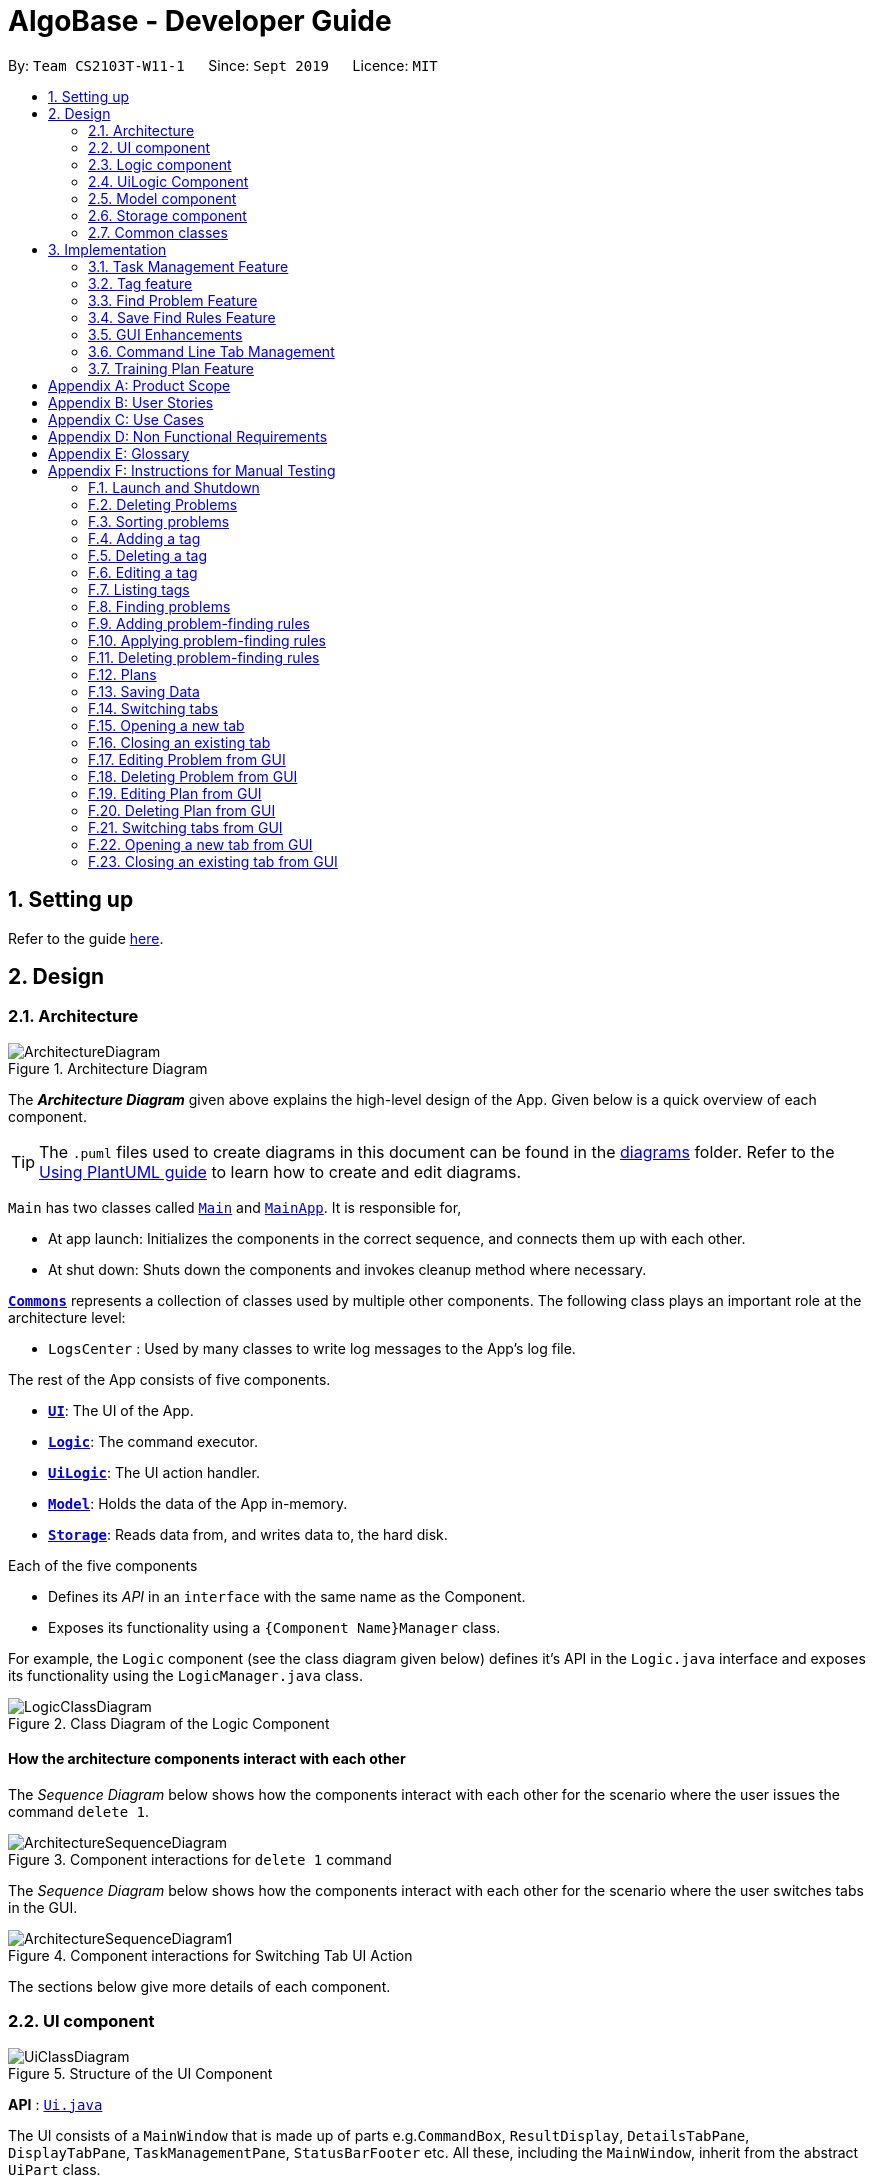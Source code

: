 = AlgoBase - Developer Guide
:site-section: DeveloperGuide
:toc:
:toc-title:
:toc-placement: preamble
:sectnums:
:imagesDir: images
:stylesDir: stylesheets
:xrefstyle: full
ifdef::env-github[]
:tip-caption: :bulb:
:note-caption: :information_source:
:warning-caption: :warning:
endif::[]
:repoURL: https://github.com/AY1920S1-CS2103T-W11-1/main/tree/master

By: `Team CS2103T-W11-1`      Since: `Sept 2019`      Licence: `MIT`

== Setting up

Refer to the guide <<SettingUp#, here>>.

== Design

[[Design-Architecture]]
=== Architecture

.Architecture Diagram
image::ArchitectureDiagram.png[]

The *_Architecture Diagram_* given above explains the high-level design of the App. Given below is a quick overview of each component.

[TIP]
The `.puml` files used to create diagrams in this document can be found in the link:{repoURL}/docs/diagrams/[diagrams] folder.
Refer to the <<UsingPlantUml#, Using PlantUML guide>> to learn how to create and edit diagrams.

`Main` has two classes called link:{repoURL}/src/main/java/seedu/address/Main.java[`Main`] and link:{repoURL}/src/main/java/seedu/address/MainApp.java[`MainApp`]. It is responsible for,

* At app launch: Initializes the components in the correct sequence, and connects them up with each other.
* At shut down: Shuts down the components and invokes cleanup method where necessary.

<<Design-Commons,*`Commons`*>> represents a collection of classes used by multiple other components.
The following class plays an important role at the architecture level:

* `LogsCenter` : Used by many classes to write log messages to the App's log file.

The rest of the App consists of five components.

* <<Design-Ui,*`UI`*>>: The UI of the App.
* <<Design-Logic,*`Logic`*>>: The command executor.
* <<Design-Logic,*`UiLogic`*>>: The UI action handler.
* <<Design-Model,*`Model`*>>: Holds the data of the App in-memory.
* <<Design-Storage,*`Storage`*>>: Reads data from, and writes data to, the hard disk.

Each of the five components

* Defines its _API_ in an `interface` with the same name as the Component.
* Exposes its functionality using a `{Component Name}Manager` class.

For example, the `Logic` component (see the class diagram given below) defines it's API in the `Logic.java` interface and exposes its functionality using the `LogicManager.java` class.

.Class Diagram of the Logic Component
image::LogicClassDiagram.png[]

[discrete]
==== How the architecture components interact with each other

The _Sequence Diagram_ below shows how the components interact with each other for the scenario where the user issues the command `delete 1`.

.Component interactions for `delete 1` command
image::ArchitectureSequenceDiagram.png[]

The _Sequence Diagram_ below shows how the components interact with each other for the scenario where the user switches tabs in the GUI.

.Component interactions for Switching Tab UI Action
image::ArchitectureSequenceDiagram1.png[]

The sections below give more details of each component.

//@@author jiayushe
[[Design-Ui]]
=== UI component

.Structure of the UI Component
image::UiClassDiagram.png[]

*API* : link:{repoURL}/src/main/java/seedu/algobase/ui/Ui.java[`Ui.java`]

The UI consists of a `MainWindow` that is made up of parts
e.g.`CommandBox`, `ResultDisplay`, `DetailsTabPane`, `DisplayTabPane`, `TaskManagementPane`, `StatusBarFooter` etc.
All these, including the `MainWindow`, inherit from the abstract `UiPart` class.

The `UI` component uses JavaFx UI framework. The layout of these UI parts are defined in matching `.fxml` files that are in the `src/main/resources/view` folder. For example, the layout of the link:{repoURL}/src/main/java/seedu/address/ui/MainWindow.java[`MainWindow`] is specified in link:{repoURL}/src/main/resources/view/MainWindow.fxml[`MainWindow.fxml`]

The `UI` component,

* Executes user commands using the `Logic` component.
* Listens for changes to `Model` data so that the UI can be updated with the modified data.

[[Design-Logic]]
=== Logic component

[[fig-LogicClassDiagram]]
.Structure of the Logic Component
image::LogicClassDiagram.png[]

*API* :
link:{repoURL}/src/main/java/seedu/algobase/logic/Logic.java[`Logic.java`]

.  `Logic` uses the `AlgoBaseParser` class to parse the user command.
.  This results in a `Command` object which is executed by the `LogicManager`.
.  The command execution can affect the `Model` (e.g. adding a problem).
.  The result of the command execution is encapsulated as a `CommandResult` object which is passed back to the `Ui`.
.  In addition, the `CommandResult` object can also instruct the `Ui` to perform certain actions, such as displaying help to the user.

Given below is the Sequence Diagram for interactions within the `Logic` component for the `execute("delete 1")` API call.

.Interactions Inside the Logic Component for the `delete 1` Command
image::DeleteSequenceDiagram.png[]

NOTE: The lifeline for `DeleteCommandParser` should end at the destroy marker (X) but due to a limitation of PlantUML, the lifeline reaches the end of diagram.
//@@author

//@@author tiuweehan
// tag::uilogic[]
[[Design-UiLogic]]
=== UiLogic Component

.Structure of the UiLogic Component
image::UiLogicClassDiagram.png[width="65%"]

*API* :
link:{repoURL}/src/main/java/seedu/algobase/ui/action/UiLogic.java[`UiLogic.java`]

.  Performing an action (e.g. switching tabs) triggers the creation of a `UiActionDetails` object.
.  `UiLogic` uses the `AlgoBaseUiActionParser` class to parse the `UiActionDetails` object.
.  This results in a `UiAction` object which is executed by the `UiLogicManager`.
.  The command execution can affect the `Model` (e.g. deleting a problem).
.  The result of the command execution is encapsulated as a `UiActionResult` object which is passed back to the `Ui`.
.  In addition, the `UiActionResult` object can also instruct the `Ui` to perform certain actions, such as displaying the results as feedback to the user.

// end::uilogic[]
// tag::uilogicSequence[]
.Interactions Inside the UiLogic Component for a `UiActionDetails` with a `UiActionType` of `editPlanUiAction`. This `UiActionDetails` also contains the ID of the problem to be deleted, in this case `11b`.
image::EditSequenceDiagram.png[]

NOTE: The lifeline for `EditProblemUiActionParser` should end at the destroy marker (X) but due to a limitation of PlantUML, the lifeline reaches the end of diagram.
// end::uilogicSequence[]
//@@author

//@@author le0tan
[[Design-Model]]

// tag::model[]

=== Model component

.Structure of the Model Component
image::design/model/ModelClassDiagram.png[width="65%"]

*API* : link:{repoURL}/src/main/java/seedu/algobase/model/Model.java[`Model.java`]

The `Model`,

* stores a `UserPref` object that represents the user's preferences.
* stores the AlgoBase data.
* exposes unmodifiable `ObservableList<Problem>`, `ObservableList<Tag>`, `ObservableList<Plan>`, `ObservableList<Task>`, `ObservableList<ProblemSearchRule>` that can be 'observed' e.g. the UI can be bound to this list so that the UI automatically updates when the data in the list change.
* does not depend on any of the other three components.

We organize different data classes into packages (e.g. `Problem`), inside which we provide a collection class of that data object (e.g. `UniqueProblemList`) so that `AlgoBase` can manage these data objects without knowing the details of each data class.

.Structure of the Problem Package
image::design/model/ProblemPackageDiagram.png[width="75%"]

.Structure of the Plan Package
image::design/model/PlanPackageDiagram.png[width="50%"]

.Structure of the Tag Package
image::design/model/TagPackageDiagram.png[width="30%"]

.Structure of the Task Package
image::design/model/TaskPackageDiagram.png[width="30%"]

.Structure of the ProblemSearchRule Package
image::design/model/ProblemSearchRulePackageDiagram.png[width="60%"]

.Structure of the PlanSearchRule Package
image::design/model/PlanSearchRulePackageDiagram.png[width='60%']

.Structure of the GUI Package
image::design/model/GuiPackageDiagram.png[width='60%']
// end::model[]
//@@author

//@@author jiayushe
[[Design-Storage]]
=== Storage component

.Structure of the Storage Component
image::storage/StorageClassDiagram.png[]

.Structure of the JsonAdaptedProblemSearchRule Component
image::storage/ProblemSearchRuleClassDiagram.png[]

*API* : link:{repoURL}/src/main/java/seedu/algobase/storage/Storage.java[`Storage.java`]

The `Storage` component,

* can store `UserPref` objects in json format.
* can retrieve `UserPref` objects from json format.
* can store the AlgoBase app data including `GuiState`, `Plan`, `Problem`, `ProblemSearchRule`, `Tag`, `Task`
objects in relational manner in json format.
* can retrieve `GuiState`, `Plan`, `Problem`, `ProblemSearchRule`, `Tag`, `Task` objects from json format.

[[Design-Commons]]
=== Common classes

Classes used by multiple components are in the `seedu.algobase.commons` package.

It contains utility files for configuration `ConfigUtil`, file handling `FileUtil`,
JSON storage `JsonUtil`, string manipulation `StringUtil` and others including `AppUtil` and `CollectionUtil`.
//@@author

== Implementation

This section describes some noteworthy details on how certain features are implemented.

//@@author jiayushe
// tag::task[]

=== Task Management Feature

As a algorithmic problem management tool, one of the most important features will be manage tasks that have been done
and are to be done.

This section will describe in details the current implementation and design considerations of
the task management feature.

==== Current Implementation

The task management feature supports eight main operations:

* `AddTask` - creates a new task for a problem and add it to a specified plan.
* `CopyTask` - copies a task from one plan to another.
* `DeleteTask` - deletes an existing task from a specified plan.
* `DoneTask` - marks a task as done in a specified plan.
* `EditTask` - edits the due date of a task in a specified plan.
* `MoveTask` - moves a task from one plan to another.
* `UndoneTask` - marks a task as undone in a specified plan.
* `SetPlan` - sets a plan as the current plan in main display.

Given below is an example usage scenario and how the mechanism for adding tasks behaves at each step.

The following activity diagram summarizes what happens when a user executes the `AddTaskCommand`:

.Activity Diagram for the Execution of `AddTaskCommand`
image::task/AddTaskCommandActivityDiagram.png[]

Step 1. The user launches the application.

Step 2. AlgoBase displays a list of existing problems and plans in the UI.

Step 3. The user executes `addtask plan/1 prob/1` to add the problem with index 1 in the list to the plan with index 1.
The `AddTaskCommand` calls `Model#updateTasks` to create a new plan from the original plan with this additional task,
and replace the original plan with this updated plan in the `PlanList` stored in `AlgoBase`.

The following sequence diagram shows how the `AddTaskCommand` executes:

.Sequence Diagram for the Execution of `AddTaskCommand`
image::task/AddTaskSequenceDiagram.png[]

==== Design Considerations

===== Aspect: Data structure to support the task commands.

* Alternative 1 (current choice): Use a `HashSet` to store tasks in a plan.
** Pros: Duplicate tasks can be checked easily.
** Cons: Harder to identify tasks by index.
* Alternative 2: Use an `ArrayList` to store tasks in a plan.
** Pros: Tasks can be identified by index easily.
** Cons: Harder to check for duplicate tasks.

===== Aspect: How to store problem details within tasks to support the task commands.

* Alternative 1 (current choice): Store a problem object in each task.
** Pros: Changes in problem details will be reflected in the relevant tasks as well.
** Cons: Relational storage is required to keep track of this relationship.
* Alternative 2: Copy all problem details and store as separate fields in each task.
** Pros: No need to implement relational storage. There will be less coupling between problems and tasks as well.
** Cons: Changes in problem details cannot be reflected in the relevant tasks easily.

===== Aspect: Relational storage to support the task commands.

* Alternative 1 (current choice): Use an additional `id` field to identify problems and tasks.
** Pros: The id field is kept immutable over time, thus ensuring integrity.
** Cons: An additional field is needed for the models.
* Alternative 2: Use object hash to identify problems and tasks.
** Pros: No need to store another additional field in the models.
** Cons: Object hash can change over time.

// end::task[]
//@@author


//@@author LuWenQ
//tag::tag[]
=== Tag feature

==== Implementation
The tag mechanism is facilitated by UniqueTagList. It creates a list of Tag, stored internally as an uniqueTagList. Additionally, it implements the following operations:

* `addTag` - create a new tag in AlgoBase's uniqueTagList in the algobase history.
* `deleteTag` - delete a current tag which have already in the uniqueTagList.
* `listTag` - show the tags in the uniqueTagList in the algobase GUI for users
* `editTag` - edit the current tag name which have already been in the uniqueTagList

.Class Diagram for Tag
image::tag/TagClassDiagram.png[]

These operations are exposed in the Model interface as `Model#addTag()`, `Model#deleteTag()`, `Model#listTag()` and `Model#editTag()` respectively.

Given below is an example usage scenario and how the tag mechanism behaves at each step.

Step 1. The user launches the application for the first time. The UniqueTagList will be initialized with the initial algobase state

Step 2. The user executes `addtag t/easy` to add a tag named [easy] with default color which have not applied in any problems. The addtag command calls Model#addtag(), causing the taglist added a tag after the ‘addtag t/easy’ command executes to be saved in the uniqueTagList.

The following sequence diagram shows how the `deletetag` operation works:

.Sequence Diagram for `AddTagCommand`
image::tag/AddTagSequenceDiagram.png[]

Step 3. The user decides to execute the command `listtag` to show a tag list in the GUI of algobase. The `listtag` command calls Model#listtag(), causing the taglist shows the current components of uniqueTagList. Commands that do not modify the address book, such as `listtag`, will not call `Model#addTag()`, `Model#deleteTag()` or `Model#editTag()`. Thus the `uniqueTagList` remains unchanged.

Step 4.The user executes `edittag 1 t/hard c/BLUE` to edit the current tag [easy] to [hard] in the `uniqueTagList`. The `edittag 1 t/hard c/BLUE`
Command executes `edittag`, causing the taglist find the tag with index 1 in the tag list and change tag [easy] into [hard] and change tag color from default color to blue, and change all [easy] tag into [hard] in blue color in all problems.

Step 5. The user executes `deletetag t/hard` to delete the current tag [easy] in the uniqueTagList. The `deletetag t/hard` command executes `deletetag`, causing the taglist delete the [hard] tag in uniqueTagList and [hard] tag in all problems.
(diagram)

The following activity diagram summarizes what happens when a user executes a new tag modifying command

.Activity Diagram for tag commands
image::tag/TagCommandActivityDiagram.png[]

==== Design considerations

===== Aspect: Data structure to support the tag commands.

* Alternative 1 (current choice): Use a list in current AlgoBase to save the content of different tags which used in tagging different problems. While problems create new tags for problems, it will also add into tag-list in AlgoBase. While the tag in problems changes, the tag in tag-list will not change and add a new tag into the tag-list in AlgoBase. While modifying tag in tag-list will change the tag for all related problem.
** Pros: Users can manage the tags conveniently.
** Cons: May lead to many tags do not combine with problems.
* Alternative 2: Simply keep tags as a part of problems. While execute the tag command will search for all tags in problems for every times it execute.
** Pros: No need to save the tag separately in the storage, all tags are under problems.
** Cons: Difficult to manage tags in different problems. Waste time for computer to execute.
//end::tag[]
//@@author

//@@author le0tan
// tag::find[]

=== Find Problem Feature

Since AlgoBase is a management tool for algorithmic questions, the search functionality is crucial to the user’s experience with AlgoBase. For instance, the planning feature heavily relies on `findprob` command to determine the exact set of problems the user wants to include in a training plan.

This section will describe in detail the current implementation and design considerations of the find problem feature (i.e. search feature) of AlgoBase.

The following activity diagram summarizes what happens when a user executes the find command:

.Activity Diagram for the Execution of `findprob` Command
image::find/FindCommandActivityDiagram.png[]

==== Current Implementation

The find problem feature mainly involves three parts:

1. validating and parsing user input
2. creating a filtering predicate from user’s search restrictions
3. update the displayed problem list with the filtering predicate.

The find problem feature is facilitated by the following classes:

* `FindProblemDescriptor`
+
It stores predicates that are needed to describe a `FindCommand`
+
Additionally, it implements the following operation(s):
+
** `FindProblemDescriptor#isAnyFieldProvided()` - Determines if there is at least one search restriction included in this instance of `FindProblemDescriptor`.
** `FindProblemDescriptor#equals(...)` - Two instances of `FindProblemDescriptor` are equal if and only if all of their predicates are equal.
* `FindCommandParser`
It validates and parses user input to an instance of `FindCommand`.

[NOTE]
If the user provides difficulty range as one of the search restrictions, `FindCommandParser` expects the format `LOWER_BOUND \<= difficulty \<= UPPER_BOUND` while `LOWER_BOUND` and `UPPER_BOUND` are valid strings for doubles (i.e. parsable by `Double.parseDouble(...)`).

* `FindCommand`
+
It creates and stores the `predicate` from an instance of `FindProblemDescriptor`. `predicate` is used to perform the filtering of the displayed problem list when the command is executed.
+
`predicate` returns true only when the provided problem fulfills all restrictions described by the provided instance of `FindProblemDescriptor`.
+
Additionally, it implements the following operation(s):
+
** `FindCommand#execute(...)` - This method overrides `Command#execute(...)`. It filters problems in `filteredProblemList` in `model` with `predicate`.
** `FindCommand#equals(...)` - Two instances of `FindCommand` are equal if and only if their `predicate` are equal.

.Class Diagram of the Find Feature
image::find/FindCommandClassDiagram.png[width="75%"]

* Predicates that implements interface `Predicate<Problem>`
+
These are classes that describes whether an instance of `Problem` is considered a match under a certain field with provided keyword(s).
+
** `NameContainsKeywordsPredicate`
*** It ignores case.
*** It returns true as long as one of the keywords appear in the name as a word. (“As a word” means the matching is done word by word. For instance, `hello` doesn’t match `helloworld`.)
** `AuthorMatchesKeywordPredicate`
*** It is case sensitive and matches the entire author string (i.e. requires an exact match).
** `DescriptionContainsKeywordsPredicate`
*** It ignores case.
*** It returns true only when all of the keywords appear in the description as a word.
** `SourceMatchesKeywordPredicate`
*** It requires an exact match.
** `DifficultyIsInRangePredicate`
*** It matches problems with LOWER_BOUND \<= difficulty \<= UPPER_BOUND
** `TagIncludesKeywordsPredicate`
*** Each keyword will be considered as a tag, and two tags are considered equal only when their names are exactly the same.
*** It returns true when the provided tags are a subset of the tags of the provided problem.

.Class Diagram for Predicates in the Find Feature
image::find/PredicateClassDiagram.png[width="40%"]

Given below is an example usage scenario and how the find problem mechanism behaves at each step.

Step 1. The user executes `find t/recursion diff/2.0-4.0` to find a problem with a tag “recursion” and difficulty between 2.0 and 4.0.

Step 2. `FindCommandParser` processes the user input and returns a `FindCommand` instance with the information of user’s search restrictions.

[NOTE]
If no valid search restriction is provided by the user, `FindCommandParser` will throw a parsing exception, which is handled and displayed to the user.

Step 3. `LogicManager` invokes `execute()` method of the returned `FindCommand`. `FindCommand` updates the problem list with user’s search restrictions.

.Sequence Diagram for the Execution of `findprob` Command
image::find/FindCommandSequenceDiagram.png[width="70%"]

==== Design Considerations

===== Aspect: How to update the displayed problem list in the UI

* **Alternative 1 (current choice):** Let UI display problems in a `FilteredList<Problem>` and update the displayed problem by calling `setPredicate` on the `FilteredList`.
** Pros: Provides good protection over unexpected changes on the displayed problem list.
** Cons: Need to write a complex logic to generate one predicate out of multiple search constraints.
* **Alternative 2:** Let UI displays problems in an `ObservableList<Problem>` and update the list directly.
** Pros: The implementation would be more straightforward as the logic can update the displayed list directly.
** Cons: Leaves room for potential unexpected changes on the displayed problem list as the observable list is open to any kind of operation.

===== Aspect: How to deal with the case where no search restriction is provided (i.e. user types in `findprob` with no arguments given)

* **Alternative 1 (current choice):** Treat it as an exception and notify the user to provide at least one constraint.
** Pros: Makes the meaning of `findprob` command clear - you can’t search for problems without giving any conditions.
** Cons: Has to check there is at least one predicate provided, making the implementation a bit more complicated.
* **Alternative 2:** Treat it as no restriction (i.e. `findprob` is equivalent to `list` in this case)
** Pros: Easier implementation (if all predicates are always-true predicates, using `.and` method to chain them together would naturally result in an always-true predicate).
** Cons: Confusing definition of a search function.

===== Aspect: How to make predicates optional (i.e. user doesn’t have to provide restrictions for all searchable fields)

* **Alternative 1 (current choice):** Use `FindProblemDescriptor` in which the getter for the predicate returns `Optional<Predicate>`.
** Pros: If the parser doesn’t receive keyword(s) for a specific field, it simply doesn’t call the descriptor’s setter for that field. It doesn’t need to deal with `null`, and `null` is dealt gracefully using `Optional.ofNullable(...)`
** Cons: Rather troublesome implementation of the descriptor.
* **Altermative 2:** Store predicates in `FindProblemCommand` and check for not-provided predicates by comparing it with `null`.
** Pros: More straightforward implementation.
** Cons: If we are to add more predicates, it’s more likely that we forget to check `null` value of the new predicate.

// end::find[]

// tag::savefindrule[]

=== Save Find Rules Feature

AlgoBase provides many ways to organizing your problems including tags and plans. However, both organizing features require persistent user involvement - if the user added a new problem belonging to a category, the user needs to manually assign a tag to the problem or add the problem to a plan. Since AlgoBase's `findprob` command enables the user to filter problems with great flexibility, we allow them to save certain find rules so that they can re-apply these rules to quickly locate problems of their need.

This section will describe in detail the current implementation and design considerations of the save find rules (or problem search rules) feature of AlgoBase.

The following activity diagram summarizes what happens when a user executes `addfindrule` command:

.Activity Diagram for the Execution of `addfindrule` Command
image::savefindrule/AddFindRuleActivityDiagram.png[width="70%", scaledwidth=10cm]

==== Current Implementation

The save find rules feature is facilitated by the following classes:

* `ProblemSearchRule` +
It stores both the `Name` of the find rule and all predicates included in this find rule. A `ProblemSearchRule` doesn't have to include all possible predicates as the user may not provide all of them. Missing predicates will be stored as `null` in this class.
* `UniqueFindRuleList` +
It stores the find rules and makes sure that every find rule in this list has a unique name.
** `UniqueFindRuleList` stores a `ObservableList<ProblemSearchRule>` for UI purposes.

[NOTE]
Except for `ProblemSearchRule`, we refer to these rules as `FindRule` in all other places. This is to prevent possible naming conflicts if AlgoBase is to support saving find rules on other items (e.g. Plans, etc.). `FindRule` corresponds to `FindCommand`. Thus, if you are to implement saving find plan rules, name them as `PlanSearchRule`, `AddFindPlanRuleCommand`, `UniqueFindPlanRuleList`, etc.

Under the category of save find rules feature, we have the following `Command` classes and their corresponding `Parser` classes:

* `AddFindRuleCommand`
* `DeleteFindRuleCommand`
* `ApplyCommand` +
It applies a problem-finding rule by specifying the index of the displayed find rule.

Since these commands share similar implementations, we will only take `AddFindRuleCommand` as an example since it's the most complicated one among the three.

===== Implementation of `addfindrule` feature

The `addfindrule` feature is facilitated by `AddFindRuleCommand` and `AddFindRuleCommandParser` class.

.Class Diagram for Add Find Rule Feature
image::savefindrule/AddFindRuleClassDiagram.png[width="70%", scaledwidth=12cm]

The sequence diagram below shows the high-level abstraction of how AlgoBase processes the request when user types in `addfindrule rule1 n/Sequences`:

.High-level Sequence Diagram for the Execution of `addfindrule rule1 n/Sequences`
image::savefindrule/HighLevelAddFindRuleSequenceDiagram.png[width="70%", scaledwidth=12cm]

The sequence diagram below illustrates the interaction between the `Logic` and `Model` component when executing `AddFindRuleCommand`. Notice that the constructor for `AddFindRuleCommand` requires `Name` to be non-null and accepts null values for other predicates. Thus if the predicate is not present in the arguments, `AddFindRuleCommandParser` will pass null to the constructor of `AddFindRuleCommand`.

.Sequence Diagram for the Execution of `addfindrule` Command
image::savefindrule/AddFindRuleSequenceDiagram.png[width="70%", scaledwidth=12cm]

==== Design Considerations

===== Aspect: To implement `ProblemSearchRule` as a subclass of `FindProblemDescriptor` or implement it as a immutable concrete class.

Since AlgoBase is forked from AddressBook 3, it also inherits AB3's design choice on all data classes - they are all immutable classes with all fields being `final`. However, `ProblemSearchRule` is essentially saving the information of a command input, where the user may provide any number of predicates as the argument. We implement mutable `FindProblemDescriptor` to accommodate variable user inputs, now we have to consider whether to keep `ProblemSearchRule` immutable or not.

* **Alternative 1 (current choice):** `ProblemSearchRule` extends `FindProblemDescriptor` with an additional field `name`
** Pros: Drastically reduces the amount of duplicate code as `ProblemSearchRule` shares most fields with `FindProblemDescriptor`
** Cons: `ProblemSearchRule` as a data class is no longer immutable. We have to be careful not to call any setters it inherits from `FindProblemDescriptor`.
* **Alternative 2:** `ProblemSearchRule` as an individual class with immutable fields.
** Pros: Provides good protection over unexpected changes to the data fields.
** Cons: Lots of repeated code.

// end::savefindrule[]

//@@author

//@@author tiuweehan
=== GUI Enhancements

An intuitive GUI facilitates the overall user friendliness of the application.
The user should be able to navigate around the application easily to facilitate a smooth experience using AlgoBase.
While the command line is fast for typing short commands, it us not ideal if the user is editing large amounts of text (e.g. when the user is adding description for a new problem).
In this case, having a GUI will be more beneficial to the user and facilitates a smoother user experience.

Additionally, multitasking is important as a user may be tackling multiple algorithmic questions at a single time.
This, we introduced tabbing, which facilitates multitasking in AlgoBase, which is an important requirement for competitive programmers.

// tag::gui[]
==== Graphical User Interface Enhancements

===== Current Implementation

The following classes facilitate the handling of GUI actions:

* `UiActionType` - An Enum of the types of UI actions that exist in AlgoBase.
* `UiActionDetails` - An object containing details of a UI action.
* `UiAction` - Interface with instructions for executing a UI action.
* `UiLogicManager` - Manages the overall UI Logic.
* `AlgoBaseUiActionParser` - Parses a `UiActionDetails` object into an implementation of `UiAction`.
* `UiActionResult` - The result of executing the UI action.

When the user makes a change in the GUI, the change is propagated from `Ui` to `UiLogic` to `Model` and to `Storage`, as represented in the diagram below.

.An example of a high level representation of the GUI Actions.
image::ArchitectureSequenceDiagram1.png[]

This process of how the application handles UI Actions is captured by the example in the Sequence Diagrams below.

.Interaction between `UI` and `UiLogic`
image::gui/EditProblemUiActionSequenceDiagram0.png[]

Step 1: The user edits the `ProblemDetails` controller class through his/her actions in the GUI.

Step 2: The `ProblemDetails` class constructs a new `UiActionDetails` object of type `UiActionType.EditProblem`.

Step 3: The `executeUiAction` of the `MainWindow` class is called with the `UiActionDetails` object,
which in turn calls the `execute` method of `UiLogicManager`.

Step 4: The method call returns a `UiActionResult` object, which may optionally contain feedback for the user.

The following diagram goes into more details on how the `UiLogic` handles the `UiActionDetails`

.Interactions between classes in the `UiLogic`
image::gui/EditProblemUiActionSequenceDiagram1.png[]

Step 1: The `UiLogicManager` passes the `UiActionDetails` object to the `AlgoBaseUiActionParser`,
which in turn passes it to the `EditProblemUiActionParser` based on its Action type.

Step 2: The `EditProblemUiActionParser` converts the `UiActionDetails` object into a `EditProblemUiAction` object,
and passes it back to the `UiLogicManager`.

Step 3: The `UiLogicManager` executes the `EditProblemUiAction` together with the `Model`, and returns the `UiActionResult`.

==== Graphical User Interface State

The state of the GUI is stored in a `GuiState` object, which is in turn stored in the `Model`. The `GuiState` object contains a `TabManager` object, which manages tab information such as the tabs that are open and the tabs that are currently selected.

The following class diagram illustrates how the classes in the `GuiState` interact with one another:

.Class Diagram for the `GuiState` class
image::design/model/GuiPackageDiagram.png[width='60%']

The following Activity diagram illustrates the series of actions that occur when the user opens a new tab:

.Activity Diagram for Opening a new Tab from the GUI
image::gui/OpenTabUiActionActivityDiagram.png[]

In AlgoBase, the state of the GUI is also saved to Storage after every action. This is so that when the user closes the application and opens it again later, the state is stored.
The Sequence diagram below also shows how the GuiState is saved to Storage.

.Sequence Diagram for storing new GUI state
image::gui/SwitchTabsSequenceDiagram3.png[]

The `StorageManager` saves the modified `GuiState` as a new `JSON` file.
This is done with the help of the `JsonSerializableGui`, `JsonSerializableTabManager` and `JsonSerializableTab` classes that are wrappers for the `GuiState`, `TabManager` and `TabData` classes.
These wrapper classes can be converted into `JSON` format for storage without any data loss.

===== Design Considerations

[width="100%",cols="33%,<33%,<33%",options="header",]
|=======================================================================
|Aspect| Alternative 1 (Current Choice) | Alternative 2
| How to implement Commands and UI Actions in the same application |
Handle Commands and UI Actions separately.

**Pros**: Higher modularity. Allows separation the different architectures as well
(Synchronous for Commands & Event-Driven for UI Actions)

**Cons**: Multiple Logic managers (LogicManager and UiLogicManager)
|
Handle Commands and UI Actions together.

**Pros**: Less code and higher reusability.

**Cons**: Higher coupling and less cohesion.
| How to handle different kinds of UI Actions |
Using a command structure with a central parser and many smaller parsers.

**Pros**: Higher extensibility, easier to add new UI Actions

**Cons**: Have to write more code to achieve the same functionality.
|

Handling each UI action individually.

**Pros**: Can write less code to achieve the same functionality.

**Cons**: Lower extensibility, harder to add new UI Actions
|
|=======================================================================

// end::gui[]
// start:tab[]

=== Command Line Tab Management

==== Current Implementation

The following commands facilitate the management of tabs:

* `switchTab` - Switch between tabs within a specified Tab pane.
* `openTab` - Opens a new tab containing details of a model.
* `closeTab` - Closes an existing tab.

These operations are exposed in the `TabManager` class respectively as:

* `SwitchTab`: `TabManager#switchTab`
* `OpenTab`: `TabManager#openTab`
* `CloseTab`: `TabManager#closeTab`

The following Activity Diagrams illustrate what happens when the user executes a `SwitchTabCommand` or `OpenTabCommand`

.Activity Diagram for the Execution of `switchtab` Command
image::gui/SwitchTabCommandActivityDiagram.png[width="50%"]

.Activity Diagram for the Execution of `opentab` Command
image::gui/OpenTabCommandActivityDiagram.png[width="50%"]

Given below is an example usage scenario and how the tag mechanism behaves at each step.

.Sequence Diagram for instantiating a `SwitchCommand` object
image::gui/SwitchTabsSequenceDiagram0.png[]

Step 1: The user executes `switchtab tt/display i/1` to switch to the first tab in the `display` tabpane.

Step 2: `SwitchTabCommandParser` processes the user input, retrieving the tab type (`display`) and the index (`1`).

Step 3: These two attributes are passed into the constructor of a `SwitchTabCommand` and a corresponding `SwitchTabCommand` object is returned to the LogicManager

.Sequence Diagram for updating the tab index in the TabManager
image::gui/SwitchTabsSequenceDiagram1.png[]

Step 4: `LogicManager` invokes `execute()` method of the returned `SwitchTabCommand`, which retrieves the TabManager from the `Model` object. The `setDisplayTabPaneIndex(1)` method is invoked with the index 1 that the `SwitchTabCommand` was instantiated with.

Step 5: Invoking this method updates the integer value in the `displayTabIndex` field (type `ObservableIntegerValue`) of the `TabManager`.

.Sequence Diagram for reflecting the tab changes
image::gui/SwitchTabsSequenceDiagram2.png[]

Step 6: A listener was added to the `displayTabIndex` field when the application was initialized. When a change in the value is detected, it triggers the `selectTab(1)` method with the value of the new index passed as an argument. This updates the selected tab in the UI.

.Sequence Diagram for storing new GUI state
image::gui/SwitchTabsSequenceDiagram3.png[]

Step 7: After the command is executed, the state of the GUI changes. This causes the `StorageManager` to save the modified GUI state as a new `JSON` file.
This is done with the help of the `JsonSerializableGui`, `JsonSerializableTabManager` and `JsonSerializableTab` classes that are wrappers for the `GuiState`, `TabManager` and `TabData` classes.
These wrapper classes can be converted into `JSON` format for storage without any data loss.

==== Design Considerations

[width="100%",cols="33%,<33%,<33%",options="header",]
|=======================================================================
|Aspect| Alternative 1 (Current Choice) | Alternative 2
| Implementation of Tab Logic |
Implement Tab Logic separately within model and UI.

**Pros**: Modularizes the logic and reduces the need for tighter coupling between model and UI

**Cons**: Multiple sources of truth and more modules to be implemented
|
Implement Tab Logic as a singular module

**Pros**: Single source of truth for state of tabs

**Cons**: Increasing coupling between Model and UI, which in turn reduces testability
| How to update the tab in the UI |
Using a listener to detect changes to state of tab

**Pros**: Reduces coupling between the `TabManager` class and the UI

**Cons**: As callback functions are utilized, it is not immediately obvious how changes in state of TabManager leads to a change in the UI
|
Updating the UI synchronously

**Pros**: Execution is sequential and it is easier to keep track of the flow of the program.

**Cons**: Increases coupling between the `TabManager` class and the UI and reduces testability.
|
|=======================================================================

// end::tab[]
//@@author

//@@author Seris370
// tag::plan[]

=== Training Plan Feature

Training plan feature allows users to create customized training plans with specific starting date and end date and that consist of selected problems in AlgoBase. Each problem is wrapped up as a task in the plan. Users can record their progress by marking problems in plans as done or undone, and they can edit, delete or search for plans.

==== Current Implementation

The training plan mechanism is faciliated by `AlgoBase`, which keeps a list of training plans. It supports the following operations:

* `Algobase#addPlan()` -- Adds a new training plan.
* `AlgoBase#setPlan()` -- Replaces an existing plan by an edited version.
* `AlgoBase#removePlan()` -- Deletes a training plan.
* `AlgoBase#getPlanList()` -- Returns a list of training plans.

.Class Diagram of `Plan`
image::plan/PlanClassDiagram.png[width="70%"]

Given below is an example usage scenario and how the AlgoBase behaves at each step.

Step 1. The user launches the application for the first time. The `AlgoBase` will be initialized with the initial empty state.

Step 2. The user switches to the plan tab and executes `addplan n/CS2040 d/past year questions start/2019-01-01 end/2019-05-04` command to add a new plan to AlgoBase. The `addplan` command checks if `Model#hasPlan()` and calls `Model#addPlan()`, causing the modified state of plans after the `addplan` command executes to be saved in the `PlanList`.

.Sequence Diagram for the execution of `AddPlanCommand`
image::plan/AddPlanSequenceDiagram.png[width="70%"]

Step 3. The user executes `listplan` to list all plans. The `listplan` command calls `Model#updateFilteredPlanList()`. The plan `CS2040` is numbered `1` in the displayed list.

Step 4. The user finds out that the exam date of CS2040 has changed, and decides to change the end date of the training plan by executing the `editplan 1 end/2019-05-05` command. The `editplan` command will check if `Model#hasPlan()`, and then call `Model#setPlan()` and `Model#updateFilteredPlanList()`, which will replace the original plan with the modified plan in the `PlanList`.

.Activity Diagram for the Execution of `EditPlanCommand`
image::plan/EditPlanCommandActivityDiagram.png[width="70%"]

[NOTE]
The user can also add value for an empty field by executing `editplan` command if the field has not been specified when adding the plan.

Step 5. The user then decides to execute the command `findplan start/2019-03-01 end/2019-03-31` to find out what plans he has in March. The `findplan` command constructs a `FindPlanDescriptor`, and then executes `Model#getFilteredPlanList()` and `Model#updateFilteredPlanList(FindPlanDescriptor)`. A list of plans in AlgoBase that has overlapping time range with the specified starting date and end date will be displayed on the plan list panel.

.Class Diagram for `FindPlanDescriptor`
image::plan/FindPlanDescriptorClassDiagram.png[width="70%"]

[NOTE]
If the user wants to find plans with overlapping time range, both the starting date and the end date should be specified, and the starting date should be before or at least equal to the end date, or an error message will be displayed to inform the user the correct form of input.

Step 6. The user executes `deleteplan 1`, which calls `Model#getFilteredPlanList()` and `Model#deletePlan`. The `Model#getFilteredPlanList()` returns the last shown plan list, which is list of plans returns by the `findplan` command in step 4. Therefore, the first plan with overlapping time range is deleted.

==== Design Considerations

===== Aspect: Data Structure of TimeRange class

* **Alternative 1 (current choice):** Abstract out a `TimeRange` class in package `plansearchrule`.
** Pros: Easy to implement.
** Cons: Generating a `TimeRange` object in `findplan` command adds coupling, and is not very intuitive.
* **Alternative 2:** Abstract out `startDate` and `endDate` fields in plans to a single field `TimeRange` .
** Pros: More OOP (`startDate` and `endDate` are currently `LocalDate` objects).
** Cons: We must ensure that the implementation complies with other date-related commands and storage of plans, such as adding or editing due dates of tasks in plans and the json file.

===== Aspect: How to find plans with certain tasks

* **Alternative 1 (current choice):** By exactly-matching names.
** Pros: Easy to implement.
** Cons: Users need to figure out the exact name of the task they would like to find, which is more time-consuming.
* **Alternative 2:** By indicating index of the original problem.
** Pros: Complies with other usages of prefix `task/`.
** Cons: Adds coupling due to access to `filteredProblemList` in the model.
* **Alternative 3:** By exactly-matching tags of the original problem.
** Pros: User-friendly.
** Cons: MAdds coupling due to access to `filteredProblemList` in the model as the wrapped-up task does not have a tag list field.
// end::plan[]
//@@author

[appendix]
== Product Scope

*Target user profile*:

* has a need to manage a significant number of contacts
* prefer desktop apps over other types
* can type fast
* prefers typing over mouse input
* is reasonably comfortable using CLI apps

*Value proposition*:

* To manage algorithmic problems and training plans faster than using Excel sheets

[appendix]
== User Stories

Priorities: High (must have) - `* * \*`, Medium (nice to have) - `* \*`, Low (unlikely to have) - `*`

[width="59%",cols="22%,<23%,<25%,<30%",options="header",]
|=======================================================================
|Priority |As a ... |I want to ... |So that I can...
|`* * *` |new user |see usage instructions |refer to instructions when I forget how to use the App

|`* * *` |user |add a new problem |keep track of the problems for future usage

|`* * *` |user |delete a problem |remove entries that I no longer need

|`* * *` |user |find a problem by keyword |locate details of problems without having to go through the entire list

|`* *` |user |do advanced search on problems |locate details of problems without having to go through the entire list

|`* *` |user |do fuzzy search on problems |locate details of problems without having to go through the entire list

|`* * *` |user |create custom tags |categorize problems via tags

|`* * *` |user |add tags to problems |categorize problems via tags

|`* *` |user |sort problems according to difficulty |locate problems easily

|`* *` |user |add remarks to problems |have reference in the future

|`* * *` |user |create plans containing problems |better prepare for interview

|`* * *` |user |add tasks to a plan |better prepare for interview

|`* * *` |user |mark tasks as done/undone within plans |keep track of progress within each plan

|`* * *` |user |edit due dates of tasks |better manage progress for each plan

|`* * *` |user |move tasks among plans |better manage progress for each plan

|`* * *` |user |import database from <<json,JSON>> files |easily transfer data from one computer to another

|`* * *` |user |export data into <<json,JSON>> format |easily transfer data from one computer to another

|`* *` |advanced user |export data into CSV format |do some manipulation/processing on the data

|=======================================================================

[appendix]
== Use Cases

(For all use cases below, the *System* is the `AlgoBase` and the *Actor* is the `user`, unless specified otherwise)

[discrete]
=== Use Case 1: Add Problems

*MSS*

1.  User requests to add a new problem by entering the name of the problem, optionally specifying the description, author, weblink, source as well as any remarks or tags.
2.  AlgoBase adds a new problem with the provided details.
3.  AlgoBase indicates successful addition of new problem.
4.  AlgoBase displays details of problem added.
+
Use case ends.

*Extensions*
[none]
* 2a. AlgoBase detects that an existing name already exists.
+
[none]
** 2a1. AlgoBase informs user that problem was not successfully added because the name already exists.
+
Use case ends.

* 2b. AlgoBase detects that name is missing or format for some field(s) is invalid.
+
[none]
** 2b1. AlgoBase informs user that problem was not successfully added because the format is invalid.
+
Use case ends.

[discrete]
=== Use Case 2: Edit Problems

*MSS*

1.  User requests to edit an existing problem by entering the index, followed by fields that the user intends to edit (including name, description, weblink, author, source, remark, tag, etc.).
2.  AlgoBase edits the problem using the provided details.
3.  AlgoBase indicates successful edition of the existing problem.
4.  AlgoBase updates the UI with the updated problem.
+
Use case ends.

*Extensions*
[none]
* 2a. AlgoBase detects that the index is out of bounds.
+
[none]
** 2a1. AlgoBase informs user that the edition is unsuccessful because the index is out of bounds.
+
Use case ends.

[none]
* 2b. AlgoBase detects that no fields are provided.
+
[none]
** 2b1. AlgoBase informs user that nothing is updated.
+
Use case ends.

[discrete]
=== Use Case 3: Delete Problems

*MSS*

1.  User requests to delete an existing problem by entering index.
2.  AlgoBase deletes the problem from storage.
3.  AlgoBase indicates successful deletion of the existing problem.
4.  AlgoBase updates the UI with the remaining problems.
+
Use case ends.

*Extensions*
[none]
* 2a. AlgoBase detects that the index is out of bounds.
+
[none]
** 2a1. AlgoBase informs user that the deletion is unsuccessful because the index is out of bounds.
+
Use case ends.

[discrete]
=== Use Case 4: List Problems

*Guarantees*

A list of existing problems will be displayed.

*MSS*

1.  User requests for a list of all existing problems.
2.  AlgoBase retrieves all problems in storage.
3.  AlgoBase displays in the UI the list of problems stored in AlgoBase.
+
Use case ends.

*Extensions*
[none]
* 2a. AlgoBase detects no existing problems stored.
+
[none]
** 2a1. AlgoBase informs user that there is no existing problems.
+
Use case ends.

// tag::find_uc[]

[discrete]
=== Use Case 5: Find Problems

*Guarantees*

A list of existing problems with matching keywords in specified fields will be displayed.

*MSS*

1.  User requests to find problems by specifying keywords in certain fields.
2.  AlgoBase retrieves all problems with matching keywords in specified fields from storage.
3.  AlgoBase displays in the UI the list of problems with matching keywords in specified fields.
+
Use case ends.

*Extensions*
[none]
* 2a. AlgoBase detects that no keywords in any fields are specified.
+
[none]
** 2a1. AlgoBase informs user that at least one constraint should be provided.
+
Use case ends.

// end::find_uc[]

// tag::sort_uc[]
[discrete]
=== Use Case 6: Sort Problems

*Guarantees*

A list of problems will be displayed in a specific order provided by user.

*MSS*

1.  User requests to sort a set of problems by specifying rules of ordering.
2.  AlgoBase sorts the problem list using the provided order.
3.  AlgoBase displays the set of questions in sorted order.
+
Use case ends.

*Extensions*
[none]
* 2a. AlgoBase detects that no sorting method is specified.
+
[none]
** 2a1. AlgoBase informs user that no sorting method is given.
+
Use case ends.

[discrete]
=== Use Case 7: Add Tag

*MSS*

1.  User requests to add a tag.
2.  AlgoBase creates the tag with taq name and tag color.
3.  AlgoBase displays the tag list.
+
Use case ends.

*Extensions*
[none]
* 2a. AlgoBase detects that tag name or tag color has an invalid format.
+
[none]
** 2a1. AlgoBase informs user that the form of new tag is invalid.
+
Use case ends.

[discrete]
=== Use Case 8: Delete Tag

*MSS*

1.  User requests to delete a tag.
2.  AlgoBase deletes the tag in tag list.
3.  AlgoBase deletes the tag in every problems.
4.  AlgoBase displays the tag list.
+
Use case ends.

*Extensions*
[none]
* 2a. AlgoBase detects that the index of tag in not valid.
+
[none]
** 2a1. AlgoBase informs user that the index of tag is invalid.
+
Use case ends.

[discrete]
=== Use Case 9: Edit Tag


*MSS*

1.  User requests to edit a tag.
2.  AlgoBase edits the tag with taq name and tag color.
3.  AlgoBase displays the tag list.
+
Use case ends.

*Extensions*
[none]
* 2a. AlgoBase detects that tag name or tag color has an invalid format.
+
[none]
** 2a1. AlgoBase informs user that the form of new tag is invalid.
+
Use case ends.

[discrete]
=== Use Case 10: List Tag


*MSS*

1.  User requests to list the tags.
2.  AlgoBase displays the tag list.
+
Use case ends.

*Extensions*
[none]
* 2a. AlgoBase detects that tag name or tag color has an invalid format.
+
[none]
** 2a1. AlgoBase informs user that the form of new tag is invalid.
+
Use case ends.
[discrete]
=== Use Case 11: Sort Problems

*Guarantees*

A list of tags will be displayed in UI.

*MSS*

1.  User requests to add a tag.
2.  AlgoBase creates the tag with taq name and tag color.
3.  AlgoBase displays the tag list.
+
Use case ends.

*Extensions*
[none]
* 2a. AlgoBase detects that tag name or tag color has an invalid format.
+
[none]
** 2a1. AlgoBase informs user that the form of new tag is invalid.
+
Use case ends.

// end::sort_uc[]

[discrete]
=== Use Case 12: Add Tasks to Plan

*MSS*

1.  User requests to add a new task by entering the index of the problem and index of the plan.
2.  AlgoBase creates a new task with the specified problem.
3.  AlgoBase adds the newly created task to the specified plan.
4.  AlgoBase indicates successful addition of new task to plan.
5.  AlgoBase displays details of task added.
+
Use case ends.

*Extensions*
[none]
* 2a. AlgoBase detects that the index of problem is out of bounds.
+
[none]
** 2a1. AlgoBase informs user that the addition is unsuccessful because the index of problem is out of bounds.
+
Use case ends.

[none]
* 3a. AlgoBase detects that the index of plan is out of bounds.
+
[none]
** 3a1. AlgoBase informs user that the addition is unsuccessful because the index of plan is out of bounds.
+
Use case ends.

[discrete]
=== Use Case 13: Copy Tasks between Plans

*MSS*

1.  User requests to copy an existing task from one plan to another
by entering the index of the task and the indices of the plans involved.
2.  AlgoBase copies the specified task from the specified "from" plan to the "to" plan.
3.  AlgoBase indicates that the existing task is copied successfully.
4.  AlgoBase displays list of tasks of the updated "to" plan.
+
Use case ends.

*Extensions*
[none]
* 2a. AlgoBase detects that the index of either plan is out of bounds.
+
[none]
** 2a1. AlgoBase informs user that the update is unsuccessful because the index of plan is out of bounds.
+
Use case ends.

[none]
* 2b. AlgoBase detects that the index of task is out of bounds.
+
[none]
** 2b1. AlgoBase informs user that the update is unsuccessful because the index of task is out of bounds.
+
Use case ends.

[none]
* 2c. AlgoBase detects that task to be copied already exists in the "to" plan.
+
[none]
** 2c1. AlgoBase informs user that the update is unsuccessful because the task already exists.
+
Use case ends.

[discrete]
=== Use Case 14: Delete Tasks from Plan

*MSS*

1.  User requests to delete an existing task by entering the index of the plan and index of the task.
2.  AlgoBase deletes the specified task from the specified plan.
3.  AlgoBase indicates successful deletion of the existing task.
4.  AlgoBase updates the UI with the remaining tasks in the plan.
+
Use case ends.

*Extensions*
[none]
* 2a. Similar to `2a` in Use Case 8.

[none]
* 2b. Similar to `2b` in Use Case 8.


[discrete]
=== Use Case 15: Edit Due Dates of Tasks

*MSS*

1.  User requests to edit due date of an existing task
by entering the index of the plan, index of the task and new due date.
2.  AlgoBase edits the due date of the specified task in the specified plan.
3.  AlgoBase indicates that the existing task is edited successfully.
4.  AlgoBase displays details of the task updated.
+
Use case ends.

*Extensions*
[none]
* 2a. Similar to `2a` in Use Case 8.

[none]
* 2b. Similar to `2b` in Use Case 8.

[discrete]
=== Use Case 16: Mark Tasks as Done in Plan

*MSS*

1.  User requests to mark an existing task as done by entering the index of the plan and index of the task.
2.  AlgoBase marks the specified task as done in the specified plan.
3.  AlgoBase indicates that the existing task is marked as done successfully.
4.  AlgoBase displays details of the task updated.
+
Use case ends.

*Extensions*
[none]
* 2a. Similar to `2a` in Use Case 8.

[none]
* 2b. Similar to `2b` in Use Case 8.

[discrete]
=== Use Case 17: Mark Tasks as Undone in Plan

*MSS*

1.  User requests to mark an existing task as undone by entering the index of the plan and index of the task.
2.  AlgoBase marks the specified task as undone in the specified plan.
3.  AlgoBase indicates that the existing task is marked as done successfully.
4.  AlgoBase displays details of the task updated.
+
Use case ends.

*Extensions*
[none]
* 2a. Similar to `2a` in Use Case 8.

[none]
* 2b. Similar `2b` in Use Case 8.

[discrete]
=== Use Case 18: Move Tasks between Plans

*MSS*

1.  User requests to move an existing task from one plan to another
by entering the index of the task and the indices of the plans involved.
2.  AlgoBase moves the specified task from the specified "from" plan to the "to" plan.
3.  AlgoBase indicates that the existing task is moved successfully.
4.  AlgoBase displays list of tasks of the updated "to" plan.
+
Use case ends.

*Extensions*
[none]
* 2a. Similar to `2a` in Use Case 8.

[none]
* 2b. Similar to `2b` in Use Case 8.

[none]
* 2c. Similar to `2c` in Use Case 8.

[discrete]
=== Use Case 19: Set Current Plan in Main Display

*MSS*

1.  User requests to set a plan as the current plan in main display.
2.  AlgoBase sets the specified plan as the current plan.
3.  AlgoBase indicates that the specified plan is successfully set as the current plan.
4.  AlgoBase displays updated current plan in main display.
+
Use case ends.

*Extensions*
[none]
* 2a. Same as `2a` in Use Case 9.

[discrete]
=== Use Case 20: Switch between View of Items

*MSS*

1.  User requests to switch the current view of items to a different view of items.
2.  AlgoBase displays the list of items corresponding to that view.
+
Use case ends.

*Extensions*
[none]
* 2a. AlgoBase detects that the specified view of items does not exist.
+
[none]
** 2a1. AlgoBase informs user that the specified view of items does not exist.
+
Use case ends.

[discrete]
=== Use Case 16: See details of an item

*MSS*

1.  User requests to see the details of a specified item from the list of items.
2.  AlgoBase displays the details of that item.
+
Use case ends.

[discrete]
=== Use Case 21: Export AlgoBase data

*MSS*

1.  User requests to export AlgoBase data to a specified path.
2.  AlgoBase exports AlgoBase data to a file name `algobase.json` in the specified location.
3.  AlgoBase indicates that AlgoBase data are exported successfully.
+
Use case ends.

*Extensions*
[none]
* 2a. AlgoBase detects that the specified path is invalid.
+
[none]
** 2a1. AlgoBase informs user that the export is unsuccessful because the path is invalid.
+
Use case ends.

[discrete]
=== Use Case 22: Import AlgoBase data

*MSS*

1.  User requests to import data from a specified file into AlgoBase.
2.  AlgoBase imports data from the specified file into AlgoBase.
3.  AlgoBase indicates that the data are imported into AlgoBase successfully.
+
Use case ends.

*Extensions*
[none]
* 2a. AlgoBase detects that the specified file does not exist.
+
[none]
** 2a1. AlgoBase informs user that the import is unsuccessful because the file path is invalid.
+
Use case ends.

[appendix]
== Non Functional Requirements

.  Every change is saved immediately and no manual saving is needed.
.  A user with above average typing speed for regular Unix commands should be able to accomplish most of the tasks faster using commands than using the mouse.
.  Should work on any <<mainstream-os,mainstream OS>> as long as it has Java `11` or above installed.
.  Should work on both `32-bit` and `64-bit` <<environment,environments>>.
.  Should be able to hold up to 1000 problems with <<response-time,response time>> less than 1 second for typical usage.
.  Should work without installation (i.e. portable).
.  Should be for a single user i.e. (not a multi-user product).
.  Storage file should be human interpretable and editable for someone who’s familiar with JSON.
.  Not required to store <<solutions,solutions to problems>>.

[appendix]
== Glossary

[[json]] JSON::
JavaScript Object Notation

[[mainstream-os]] Mainstream OS::
Windows, Linux, Unix, OS-X

[[environment]] Environment::
An execution environment offered by mainstream OSes as defined above

[[response-time]] Response Time::
An execution environment offered by mainstream OSes as defined above

[[solutions]] Solutions to Problems::
Source code or executable that aims to solve the corresponding problem

[appendix]
== Instructions for Manual Testing

Given below are instructions to test the app manually.

[NOTE]
These instructions only provide a starting point for testers to work on; testers are expected to do more _exploratory_ testing.

=== Launch and Shutdown

. Initial launch

.. Download the jar file and copy into an empty folder
.. Double-click the jar file +
   Expected: Shows the GUI with a set of sample problems. The window size may not be optimum.

. Saving window preferences

.. Resize the window to an optimum size. Move the window to a different location. Close the window.
.. Re-launch the app by double-clicking the jar file. +
   Expected: The most recent window size and location is retained.

=== Deleting Problems

. Deleting a problem while all problems are listed

.. Prerequisites: List all problems using the `list` command. Multiple problems in the list.
.. Test case: `delete 1` +
   Expected: First problem is deleted from the list. Details of the deleted problem shown in the status message. Timestamp in the status bar is updated.
.. Test case: `delete 0` +
   Expected: No problem is deleted. Error details shown in the status message. Status bar remains the same.
.. Other incorrect delete commands to try: `delete`, `delete x` (where x is larger than the list size) +
   Expected: Similar to previous.

=== Sorting problems

.. Test case: `sortprob m/name` +
   Expected: The current problem list is sorted with respect to names in ascending order.
.. Test case: `sortprob m/difficulty ord/descend` +
   Expected: The current problem list is sorted with respect to difficulty in descending order.
.. Test case: `sortprob m/diff` +
   Expected: The current problem list remains unchanged and an error is thrown to inform the user that the method name is incorrect.
.. Test case: `sortprob m/diff m/name` +
   Expected: The current problem list is sorted with respect to name in ascending order.
.. Test case: `sortprob m/name m/diff` +
   Expected: The current problem list remains unchanged and an error is thrown to inform the user that the method name is incorrect.

=== Adding a tag

. Adding a tag to the existing AlgoBase

.. Test case: `addtag t/test c/BLUE` +
   Expected: New Tag [test] added to AlgoBase.
.. Test case: type in `addtag t/test c/BLUE` for twice +
   Expected: Tag [test] already exists in AlgoBase.

=== Deleting a tag

. Deleting a tag in the existing AlgoBase

.. Test case: `deletetag 1` +
   Expected: Tag [test] deleted.
.. Test case: `deletetag 9999` +
   Expected: The Tag index provided is invalid


=== Editing a tag

. Editing a tag in the existing AlgoBase
.. Test case: `edittag 1 t/edited c/RED` +
   Expected: Tag [edited] edited.
.. Test case: `edittag t/edited c/RED` +
   Expected: Invalid command format!
edittag: Edits the details of the Tag identified by the index number used in the displayed Tag list. Existing values will be overwritten by the input values.
Parameters: INDEX (must be a positive integer) [t/TAG] [c/COLOR]
Example: edittag 1 t/Easy c/BLUE


=== Listing tags

. Listing all tags in the existing AlgoBase
.. Test case: `listtag` +
   Expected: All tags listed.

=== Finding problems

. Finding problems that fulfills certain constraints
.. Test case: `findprob n/sort` +
   Expected: All problems whose name includes “sort” (case-insensitive) is listed in the “Problems” panel.
.. Test case: `findprob` +
   Expected: An error is thrown and the user is informed that at least one constraint should be provided.

=== Adding problem-finding rules

.. Prerequisites: there is no find rules named “rule1” or “rule2” or “rule3” in the existing AlgoBase, and find rules with a certain name is never added more than once.
.. Test case: `addfindrule rule1 n/Sequences` +
   Expected: A new find rule named “rule1” is added and the new rule appears in the “Find Rules” panel.
.. Test case: `afr rule2 n/sequences` +
   Expected: A new find rule named “rule2” is added and the new rule appears in the “Find Rules” panel.
.. Test case: `afr rule3` +
   Expected: An error is thrown and the user is informed that at least one constraint should be provided.

=== Applying problem-finding rules

.. Prerequisites: there are four find rules in the existing AlgoBase.
.. Test case: `apply 1` +
   Expected: The first find rule is applied, the problems in the “Problems” panel are updated accordingly.
.. Test case: `apply 0` +
   Expected: An error is thrown and the user is informed that the command format is invalid.
.. Test case: `apply 100` +
   Expected: An error is thrown and the user is informed that the provided find rule index is invalid.

=== Deleting problem-finding rules

.. Prerequisites: there are four find rules in the existing AlgoBase.
.. Test case: `deletefindrule 1` +
   Expected: The first find rule is deleted and the find rules list is updated.
.. Test case: `dfr 1` +
   Expected: The first find rule is deleted and the find rules list is updated.

// tag::plan_test[]
=== Plans

. Adding a plan to the existing AlgoBase

.. Test case: `addplan n/ByteDance d/coding test for Software engineering` +
   Expected: A new plan with respective information is added and displayed on plan tab. Start date is now and end date is one month from now.
.. Test case: `addplan n/ByteDance d/coding test for Software engineering` +
   Expected: No plan is added. Error details shown in the status message. No plans with duplicate names can be added.

. Editing a plan

.. Test case: `listplan` +
`edit 1 d/give up start/2019-01-01 end/2020-02-02` +
   Expected: All plans are displayed in chronological order. The description and the dates of the first plan is changed.
.. Test case: `edit 1 end/2018-02-02` +
   Expected: Edit command is invalid. Error details shown in the status message. Starting date should be before or equal to end date.

. Finding plans

.. Test case: `findplan n/bytedance` +
   Expected: The plan named 'ByteDance' is listed.
.. Test case: `findplan start/2019-01-01 end/2019-12-12` +
   Expected: Plans whose time range overlaps with the given time range are listed in the plan panel.

. Deleting a plan

.. Test case: `findplan n/bytedance` +
`delete 1` +
   Expected: The plan with name 'ByteDance' is deleted.
.. Test case: `listplan` +
`delete 1` +
   Expected: The first plan among all plans is deleted.
.. Test case: `delete all` +
Expected: No plan is deleted. Error message is shown. Plan index must be a valid integer.
// end::plan_test[]

=== Saving Data

. Dealing with missing/corrupted data files

.. Delete the `data` folder in project root folder and launch AlgoBase. +
   Expected: No errors shown. A new data file is created silently.

.. Delete some mandatory fields in the data file located at `data/algobase.json` and launch AlgoBase. +
   Expected: Error details shown in the status message, indicating corrupted data file.

//@@author tiuweehan
=== Switching tabs
. Switching between Display Tabs
.. Prerequisites: Currently at the first display tab (Problem).
.. Test case: `switchtab tt/display i/2` +
   Expected: The display tab is now at the `Tags` tab.
.. Test case: `st tt/1 i/2` +
   Expected: The display tab is now at the `Tags` tab.
.. Test case: `switchtab tt/display i/0` +
   Expected: The display tab is not changed. Error message is shown.
.. Test case: `st tt/1 i/0` +
   Expected: The display tab is not changed. Error message is shown.
.. Test case: `switchtab tt/display i/5` +
   Expected: The display tab is not changed. Error message is shown.
.. Test case: `st tt/1 i/5` +
   Expected: The display tab is not changed. Error message is shown.

. Switching between Details Tabs
.. Prerequisites: At least 2 Details Tabs are opened. Currently at the first Details Tab.
.. Test case: `switchtab tt/details i/2` +
   Expected: The details tab is now at the second tab.
.. Test case: `st tt/2 i/2` +
   Expected: The details tab is now at the second tab.
.. Test case: `switchtab tt/details i/0` +
   Expected: The details tab is not changed. Error message is shown.
.. Test case: `st tt/2 i/0` +
   Expected: The details tab is not changed. Error message is shown.
.. Test case: `switchtab tt/details i/5` (Assuming only 4 details tab exist) +
   Expected: The details tab is not changed. Error message is shown.
.. Test case: `st tt/2 i/5` (Assuming only 4 details tab exist) +
   Expected: The details tab is not changed. Error message is shown.

. Switching to non-existent Tab Type index
.. Test case: `switchtab tt/0 i/1` +
   Expected: No tabs are changed. Error message is shown.
.. Test case: `switchtab tt/3 i/1` +
   Expected: No tabs are changed. Error message is shown.

=== Opening a new tab
. Opening a new Details Tab for a Problem
.. Prerequisites: At least 1 problem exists in the current problem display tab.
.. Test case: `opentab m/problem i/1` +
   Expected: A new details tab containing the problem at index 1 of the currently displayed problem list is opened. The tab is selected as well.
.. Test case: `ot m/1 i/1` +
   Expected: A new details tab containing the problem at index 1 of the currently displayed problem list is opened. The tab is selected as well.
.. Test case: `opentab m/problem i/0` +
   Expected: No details tab are opened. Error message is shown.
.. Test case: `ot m/1 i/0` +
   Expected: No details tab are opened. Error message is shown.
.. Test case: `opentab m/problem i/4` (Assuming only 3 problems exist) +
   Expected: No details tab are opened. Error message is shown.
.. Test case: `ot m/1 i/4` (Assuming only 3 problems exist) +
   Expected: No details tab are opened. Error message is shown.

. Opening an existing Details Tabs for a Problem
.. Prerequisites: At least 1 problem exists and the problem is already in a details tab.
.. Test case: `opentab m/problem i/1` (Assuming the first problem is in a Details Tab) +
   Expected: The existing details tab containing the problem is selected.
.. Test case: `ot m/1 i/1` (Assuming the first problem is in a Details Tab) +
   Expected: The existing details tab containing the problem is selected.

. Opening a new Details Tab for a Plan
.. Prerequisites: At least 1 plan exist.
.. Test case: `opentab m/plan i/1` +
   Expected: A new details tab containing the plan at index 1 of the currently displayed problem list is opened. The tab is selected as well.
             The plan tab also updates to display the selected plan.
.. Test case: `ot m/2 i/1` +
   Expected: A new details tab containing the plan at index 1 of the currently displayed problem list is opened. The tab is selected as well.
             The plan tab also updates to display the selected plan.
.. Test case: `opentab m/plan i/0` +
   Expected: No details tab are opened. Error message is shown.
.. Test case: `ot m/2 i/0` +
   Expected: No details tab are opened. Error message is shown.
.. Test case: `opentab m/plan i/4` (Assuming only 3 plans exist) +
   Expected: No details tab are opened. Error message is shown.
.. Test case: `ot m/1 i/4` (Assuming only 3 plans exist) +
   Expected: No details tab are opened. Error message is shown.

. Opening an existing Details Tabs for a Plan
.. Prerequisites: At least 1 plan exists and the plan is already in a details tab.
.. Test case: `opentab m/plan i/1` (Assuming the first plan is in a Details Tab)
   Expected: The existing details tab containing the plan is selected.
   The plan tab also updates to display the selected plan.
.. Test case: `ot m/2 i/1` (Assuming the first plan is in a Details Tab) +
   Expected: The existing details tab containing the plan is selected.
   The plan tab also updates to display the selected plan.

. Opening a non-existent Tab Type index
.. Test case: `opentab tt/0 i/1` +
   Expected: No tabs are opened. Error message is shown.
.. Test case: `ot tt/3 i/1` +
   Expected: No tabs are opened. Error message is shown.

=== Closing an existing tab
. Closing a Details Tab
.. Prerequisites: At least one Details Tab exist.
.. Test case: `closetab i/1` while first tab is selected (Assuming there are 3 details tabs) +
   Expected: The first tab is closed and the new first tab (previously second tab) is selected.
.. Test case: `ct i/1` while first tab is selected (Assuming there are 3 details tabs) +
   Expected: The first tab is closed and the new first tab (previously second tab) is selected.
.. Test case: `closetab i/1` while last tab is selected (Assuming there are 3 details tabs) +
   Expected: The first tab is closed and the last tab is still selected.
.. Test case: `ct i/1` while last tab is selected (Assuming there are 3 details tabs) +
   Expected: The first tab is closed and the last tab is still selected.
.. Test case: `closetab i/3` while first tab is selected (Assuming there are 3 details tabs) +
   Expected: The last tab is closed and the new first tab (previously second tab) is selected.
.. Test case: `ct i/3` while first tab is selected (Assuming there are 3 details tabs) +
   Expected: The last tab is closed and the new first tab (previously second tab) is selected.
.. Test case: `closetab i/3` while last tab is selected (Assuming there are 3 details tabs) +
   Expected: The last tab is closed and the new last tab (previously second tab) is selected.
.. Test case: `ct i/3` while last tab is selected (Assuming there are 3 details tabs) +
   Expected: The last tab is closed and the new last tab (previously second tab) is selected.
.. Test case: `closetab i/2` while current tab is selected (Assuming there are 3 details tabs) +
   Expected: The second tab is closed and the tab before (the first tab) is selected.
.. Test case: `ct i/2` while current tab is selected (Assuming there are 3 details tabs) +
   Expected: The second tab is closed and the tab before (the first tab) is selected.
.. Test case: `closetab i/1` while first tab is selected (Assuming there is only 1 details tabs) +
   Expected: There are no tabs left and no tabs are selected.
.. Test case: `ct i/1` while first tab is selected (Assuming there is only 1 details tabs) +
   Expected: There are no tabs left and no tabs are selected.
.. Test case: `closetab i/0` while current tab is selected (Assuming there are 3 details tabs) +
   Expected: No details tab are closed. Error message is shown.
.. Test case: `ct i/0` while current tab is selected (Assuming there are 3 details tabs) +
   Expected: No details tab are closed. Error message is shown.
.. Test case: `closetab i/4` while current tab is selected (Assuming there are 3 details tabs) +
   Expected: No details tab are closed. Error message is shown.
.. Test case: `ct i/4` while current tab is selected (Assuming there are 3 details tabs) +
   Expected: No details tab are closed. Error message is shown.

=== Editing Problem from GUI

. Editing a Problem from GUI
.. Prerequisites: At least one problem exists and it is opened in a Details Tab.
.. Test case: No changes are made to the Problem. +
   Expected: The _Edit Problem_ button should be disabled and not clickable.
.. Test case: Some valid changes are made and the user clicks on _Edit Problem_ button. +
   Expected: Name of the edited problem shown in the status message. Field updates are reflected in the Display, Details and Plan tabs. _Edit Problem_ button is disabled.
.. Test case: Some invalid changes are made and the user clicks on _Edit Problem_ button. +
   Expected: Error details shown in the status message. Field updates are not reflected in the Display and Plan tabs, and Details Tab remains in edit mode. _Edit Problem_ button is not disabled.

=== Deleting Problem from GUI

. Deleting a Problem from GUI
.. Prerequisites: At least one problem exists and it is opened in a Details Tab.
.. Test case: User clicks on the Delete button. +
   Expected: A warning dialog shows up with a _Confirm_ and _Cancel_ button.
.. Test case: User clicks on the Delete button then clicks _Confirm_ on the warning dialog. +
   Expected: The Warning dialog and Details tab is closed, and the problem is removed from the plan as well as Display and Plan tabs.
.. Test case: User clicks on the Delete button then clicks _Cancel_ on the warning dialog. +
   Expected: The Warning dialog is closed and no other changes are made.

=== Editing Plan from GUI

. Deleting a Plan from GUI
.. Prerequisites: At least one plan exists and it is opened in a Details Tab.
.. Test case: No changes are made to the Plan. +
   Expected: The _Edit Plan_ button should be disabled and not clickable.
.. Test case: Some valid changes are made and the user clicks on _Edit Plan_ button. +
   Expected: Name of the edited plan shown in the status message. Field updates are reflected in the Display, Details and Plan tabs. _Edit Plan_ button is disabled.
.. Test case: Some invalid changes are made and the user clicks on _Edit Problem_ button. +
   Expected: Error details shown in the status message. Field updates are not reflected in the Display and Plan tabs, and Details Tab remains in edit mode. _Edit Plan_ button is not disabled.

=== Deleting Plan from GUI

. Editing a Plan from GUI
.. Prerequisites: At least one plan exists and it is opened in a Details Tab.
.. Test case: User clicks on the Delete button. +
   Expected: A warning dialog shows up with a _Confirm_ and _Cancel_ button.
.. Test case: User clicks on the Delete button then clicks _Confirm_ on the warning dialog. +
   Expected: The Warning dialog and Details tab is closed, and the plan is removed from the Display and Plan tabs.
.. Test case: User clicks on the Delete button then clicks _Cancel_ on the warning dialog. +
   Expected: The Warning dialog is closed and no other changes are made.

=== Switching tabs from GUI

. Switching between Display Tabs
.. Prerequisites: Currently at the first display tab (Problem).
.. Test case: Click on `Training Plans` Tab +
   Expected: The display tab is now at the `Training Plans` tab.
.. Test case: Click on `Tags` Tab +
   Expected: The display tab is now at the `Tags` tab.
.. Test case: Click on `Findrules` Tab +
   Expected: The display tab is now at the `Findrules` tab.

. Switching between Details Tabs
.. Prerequisites: At least 2 Details Tabs are opened. Currently at the first details tab.
.. Test case: Click on the same Tab +
   Expected: No changes are made.
.. Test case: Click on a different tab +
   Expected: The display tab is now at the tab that is clicked on.

=== Opening a new tab from GUI
. Opening a new Details Tabs for a Problem
.. Prerequisites: There is at least 1 problem in the Display Tab currently.
.. Test case: The user double clicks on a problem in the display tab. +
   Expected: The problem is added as the last tab of the Details Tabs and is selected.

. Opening an existing Details Tabs for a Problem
.. Prerequisites: At least 1 problem exists and the problem is already in a details tab.
.. Test case: The user double clicks on a problem in the display tab that is already in a details tab.
   Expected: The tab is switched to details tab containing the problem.

. Opening a new Details Tabs for a Plan
.. Prerequisites: There is at least 1 problem in the Display Tab currently.
.. Test case: The user double clicks on a problem in the display tab. +
   Expected: The plan is added as the last tab of the Details Tabs and is selected. The content of the plan tab is likewise changed to the planned being clicked on.

. Opening an existing Details Tabs for a Plan
.. Prerequisites: At least 1 plan exists and the plan is already in a details tab.
.. Test case: The user double clicks on a plan in the display tab that is already in a details tab.
   Expected: The tab is switched to details tab containing the plan.

=== Closing an existing tab from GUI
.. Prerequisites: At least one Details Tab exist.
.. Test case: User clicks on the `x` button next to the tab. +
   Expected: The Details tab corresponding to that tab is closed.
//author
